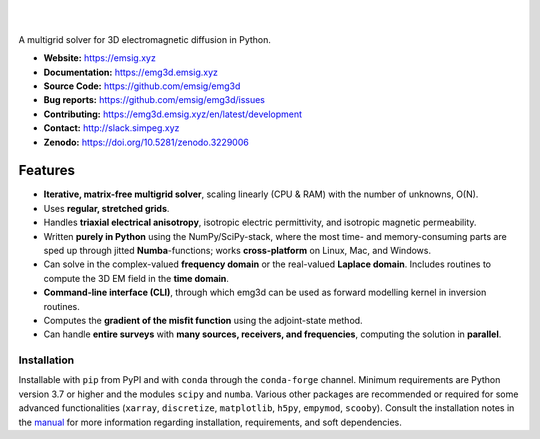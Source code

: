 .. image:: https://raw.githubusercontent.com/emsig/emg3d-logo/master/logo-emg3d-transp-web250px.png
   :target: https://emsig.xyz
   :alt: emg3d logo

|

.. image:: https://img.shields.io/pypi/v/emg3d.svg
   :target: https://pypi.python.org/pypi/emg3d/
   :alt: PyPI
.. image:: https://img.shields.io/conda/v/conda-forge/emg3d.svg
   :target: https://anaconda.org/conda-forge/emg3d/
   :alt: conda-forge
.. image:: https://img.shields.io/badge/python-3.7+-blue.svg
   :target: https://www.python.org/downloads/
   :alt: Supported Python Versions
.. image:: https://img.shields.io/badge/platform-linux,win,osx-blue.svg
   :target: https://anaconda.org/conda-forge/emg3d/
   :alt: Linux, Windows, OSX

|

A multigrid solver for 3D electromagnetic diffusion in Python.

- **Website:** https://emsig.xyz
- **Documentation:** https://emg3d.emsig.xyz
- **Source Code:** https://github.com/emsig/emg3d
- **Bug reports:** https://github.com/emsig/emg3d/issues
- **Contributing:** https://emg3d.emsig.xyz/en/latest/development
- **Contact:** http://slack.simpeg.xyz
- **Zenodo:** https://doi.org/10.5281/zenodo.3229006


Features
========

- **Iterative, matrix-free multigrid solver**, scaling linearly (CPU & RAM)
  with the number of unknowns, O(N).
- Uses **regular, stretched grids**.
- Handles **triaxial electrical anisotropy**, isotropic electric permittivity,
  and isotropic magnetic permeability.
- Written **purely in Python** using the NumPy/SciPy-stack, where the most time-
  and memory-consuming parts are sped up through jitted **Numba**-functions;
  works **cross-platform** on Linux, Mac, and Windows.
- Can solve in the complex-valued **frequency domain** or the real-valued
  **Laplace domain**. Includes routines to compute the 3D EM field in the
  **time domain**.
- **Command-line interface (CLI)**, through which emg3d can be used as forward
  modelling kernel in inversion routines.
- Computes the **gradient of the misfit function** using the adjoint-state
  method.
- Can handle **entire surveys** with **many sources, receivers, and
  frequencies**, computing the solution in **parallel**.


Installation
------------

Installable with ``pip`` from PyPI and with ``conda`` through the
``conda-forge`` channel. Minimum requirements are Python version 3.7 or higher
and the modules ``scipy`` and ``numba``. Various other packages are recommended
or required for some advanced functionalities (``xarray``, ``discretize``,
``matplotlib``, ``h5py``, ``empymod``, ``scooby``). Consult the installation
notes in the
`manual <https://emg3d.emsig.xyz/en/stable/user_guide/installation.html>`_ for
more information regarding installation, requirements, and soft dependencies.
